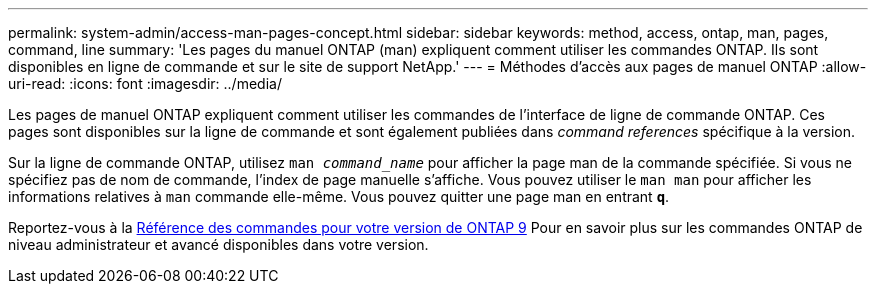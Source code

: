 ---
permalink: system-admin/access-man-pages-concept.html 
sidebar: sidebar 
keywords: method, access, ontap, man, pages, command, line 
summary: 'Les pages du manuel ONTAP (man) expliquent comment utiliser les commandes ONTAP. Ils sont disponibles en ligne de commande et sur le site de support NetApp.' 
---
= Méthodes d'accès aux pages de manuel ONTAP
:allow-uri-read: 
:icons: font
:imagesdir: ../media/


[role="lead"]
Les pages de manuel ONTAP expliquent comment utiliser les commandes de l'interface de ligne de commande ONTAP. Ces pages sont disponibles sur la ligne de commande et sont également publiées dans _command references_ spécifique à la version.

Sur la ligne de commande ONTAP, utilisez `man _command_name_` pour afficher la page man de la commande spécifiée. Si vous ne spécifiez pas de nom de commande, l'index de page manuelle s'affiche. Vous pouvez utiliser le `man man` pour afficher les informations relatives à `man` commande elle-même. Vous pouvez quitter une page man en entrant `*q*`.

Reportez-vous à la xref:../concepts/manual-pages.html[Référence des commandes pour votre version de ONTAP 9] Pour en savoir plus sur les commandes ONTAP de niveau administrateur et avancé disponibles dans votre version.
